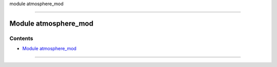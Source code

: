module atmosphere_mod

--------------

.. _module_atmosphere_mod:

Module atmosphere_mod
---------------------

Contents
~~~~~~~~

-  `Module atmosphere_mod <#module_atmosphere_mod>`__

--------------
